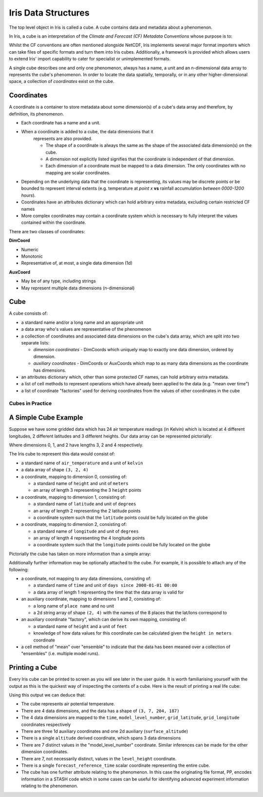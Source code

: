 .. _iris_data_structures:

====================
Iris Data Structures
====================

The top level object in Iris is called a cube. A cube contains data and
metadata about a phenomenon.

In Iris, a cube is an interpretation of the *Climate and Forecast (CF)
Metadata Conventions* whose purpose is to:

.. panels::
    :container: container-lg pb-3
    :column: col-lg-12 p-2

    *require conforming datasets to contain sufficient metadata that they are
    self-describing... including physical units if appropriate, and that each
    value can be located in space (relative to earth-based coordinates) and
    time.*


Whilst the CF conventions are often mentioned alongside NetCDF, Iris implements
several major format importers which can take files of specific formats and
turn them into Iris cubes. Additionally, a framework is provided which allows
users to extend Iris' import capability to cater for specialist or
unimplemented formats.

A single cube describes one and only one phenomenon, always has a name, a unit
and an n-dimensional data array to represents the cube's phenomenon. In order
to locate the data spatially, temporally, or in any other higher-dimensional
space, a collection of *coordinates* exist on the cube.


Coordinates
===========

A coordinate is a container to store metadata about some dimension(s) of a
cube's data array and therefore, by definition, its phenomenon.

* Each coordinate has a name and a unit.
* When a coordinate is added to a cube, the data dimensions that it
   represents are also provided.

   * The shape of a coordinate is always the same as the shape of the
     associated data dimension(s) on the cube.
   * A dimension not explicitly listed signifies that the coordinate is
     independent of that dimension.
   * Each dimension of a coordinate must be mapped to a data dimension. The
     only coordinates with no mapping are scalar coordinates.

* Depending on the underlying data that the coordinate is representing, its
  values may be discrete points or be bounded to represent interval extents
  (e.g. temperature at *point x* **vs** rainfall accumulation *between
  0000-1200 hours*).
* Coordinates have an attributes dictionary which can hold arbitrary extra
  metadata, excluding certain restricted CF names
* More complex coordinates may contain a coordinate system which is
  necessary to fully interpret the values contained within the coordinate.

There are two classes of coordinates:

**DimCoord**

* Numeric
* Monotonic
* Representative of, at most, a single data dimension (1d)

**AuxCoord**

* May be of any type, including strings
* May represent multiple data dimensions (n-dimensional)


Cube
====
A cube consists of:

* a standard name and/or a long name and an appropriate unit
* a data array who's values are representative of the phenomenon
* a collection of coordinates and associated data dimensions on the cube's
  data array, which are split into two separate lists:

  * *dimension coordinates* - DimCoords which uniquely map to exactly one
    data dimension, ordered by dimension.
  * *auxiliary coordinates* - DimCoords or AuxCoords which map to as many
    data dimensions as the coordinate has dimensions.

* an attributes dictionary which, other than some protected CF names, can
  hold arbitrary extra metadata.
* a list of cell methods to represent operations which have already been
  applied to the data (e.g. "mean over time")
* a list of coordinate "factories" used for deriving coordinates from the
  values of other coordinates in the cube


Cubes in Practice
-----------------

A Simple Cube Example
=====================

Suppose we have some gridded data which has 24 air temperature readings
(in Kelvin) which is located at 4 different longitudes, 2 different latitudes
and 3 different heights. Our data array can be represented pictorially:

.. image:: multi_array.svg

Where dimensions 0, 1, and 2 have lengths 3, 2 and 4 respectively.

The Iris cube to represent this data would consist of:

* a standard name of ``air_temperature`` and a unit of ``kelvin``
* a data array of shape ``(3, 2, 4)``
* a coordinate, mapping to dimension 0, consisting of:

  * a standard name of ``height`` and unit of ``meters``
  * an array of length 3 representing the 3 ``height`` points

* a coordinate, mapping to dimension 1, consisting of:

  * a standard name of ``latitude`` and unit of ``degrees``
  * an array of length 2 representing the 2 latitude points
  * a coordinate system such that the ``latitude`` points could be fully
    located on the globe

* a coordinate, mapping to dimension 2, consisting of:

  * a standard name of ``longitude`` and unit of ``degrees``
  * an array of length 4 representing the 4 longitude points
  * a coordinate system such that the ``longitude`` points could be fully
    located on the globe

Pictorially the cube has taken on more information than a simple array:


.. image:: multi_array_to_cube.png


Additionally further information may be optionally attached to the cube.
For example, it is possible to attach any of the following:

* a coordinate, not mapping to any data dimensions, consisting of:

  * a standard name of ``time`` and unit of ``days since 2000-01-01 00:00``
  * a data array of length 1 representing the time that the data array is
    valid for

* an auxiliary coordinate, mapping to dimensions 1 and 2, consisting of:

  * a long name of ``place name`` and no unit
  * a 2d string array of shape ``(2, 4)`` with the names of the 8 places
    that the lat/lons correspond to

* an auxiliary coordinate "factory", which can derive its own mapping,
  consisting of:

  * a standard name of ``height`` and a unit of ``feet``
  * knowledge of how data values for this coordinate can be calculated
    given the ``height in meters`` coordinate

* a cell method of "mean" over "ensemble" to indicate that the data has been
  meaned over a collection of "ensembles" (i.e. multiple model runs).


Printing a Cube
===============

Every Iris cube can be printed to screen as you will see later in the user
guide. It is worth familiarising yourself with the output as this is the
quickest way of inspecting the contents of a cube. Here is the result of
printing a real life cube:

.. _hybrid_cube_printout:

.. testcode::
     :hide:

     import iris
     filename = iris.sample_data_path('uk_hires.pp')
     # NOTE: Every time the output of this cube changes, the full list of deductions below should be re-assessed.
     print(iris.load_cube(filename, 'air_potential_temperature'))

.. testoutput::

    air_potential_temperature / (K)     (time: 3; model_level_number: 7; grid_latitude: 204; grid_longitude: 187)
        Dimension coordinates:
            time                             x                      -                 -                    -
            model_level_number               -                      x                 -                    -
            grid_latitude                    -                      -                 x                    -
            grid_longitude                   -                      -                 -                    x
        Auxiliary coordinates:
            forecast_period                  x                      -                 -                    -
            level_height                     -                      x                 -                    -
            sigma                            -                      x                 -                    -
            surface_altitude                 -                      -                 x                    x
        Derived coordinates:
            altitude                         -                      x                 x                    x
        Scalar coordinates:
            forecast_reference_time     2009-11-19 04:00:00
        Attributes:
            STASH                       m01s00i004
            source                      'Data from Met Office Unified Model'
            um_version                  '7.3'


Using this output we can deduce that:

* The cube represents air potential temperature.
* There are 4 data dimensions, and the data has a shape of ``(3, 7, 204, 187)``
* The 4 data dimensions are mapped to the ``time``, ``model_level_number``,
  ``grid_latitude``, ``grid_longitude`` coordinates respectively
* There are three 1d auxiliary coordinates and one 2d auxiliary
  (``surface_altitude``)
* There is a single ``altitude`` derived coordinate, which spans 3 data
  dimensions
* There are 7 distinct values in the "model_level_number" coordinate. Similar
  inferences can
  be made for the other dimension coordinates.
* There are 7, not necessarily distinct, values in the ``level_height``
  coordinate.
* There is a single ``forecast_reference_time`` scalar coordinate representing
  the entire cube.
* The cube has one further attribute relating to the  phenomenon.
  In this case the originating file format, PP, encodes information in a STASH
  code which in some cases can be useful for identifying advanced experiment
  information relating to the phenomenon.
